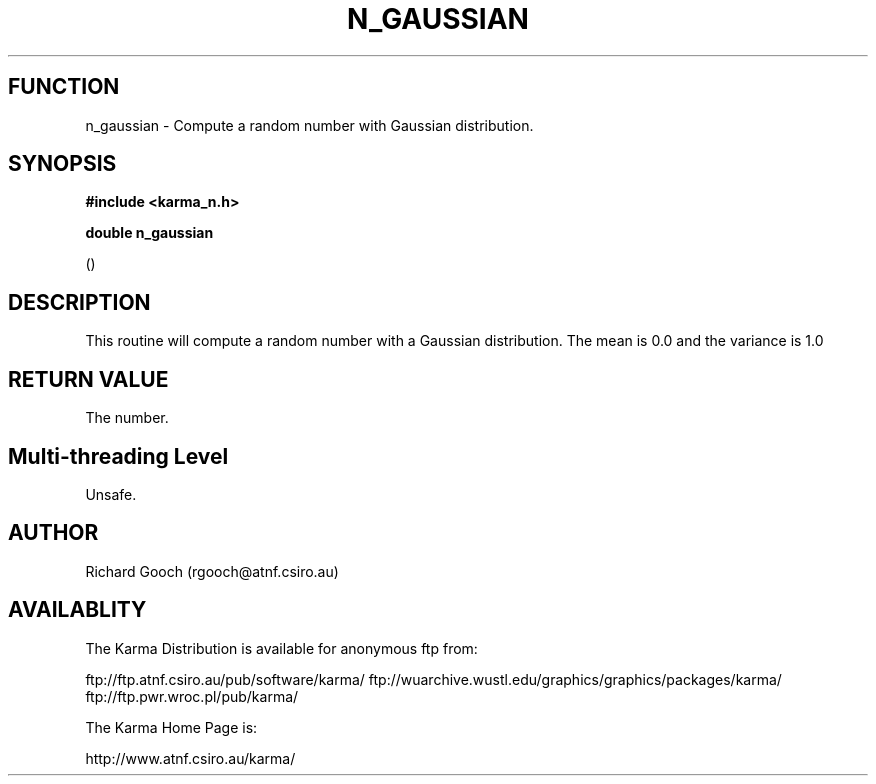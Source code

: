 .TH N_GAUSSIAN 3 "13 Nov 2005" "Karma Distribution"
.SH FUNCTION
n_gaussian \- Compute a random number with Gaussian distribution.
.SH SYNOPSIS
.B #include <karma_n.h>
.sp
.B double n_gaussian
.sp
()
.SH DESCRIPTION
This routine will compute a random number with a Gaussian
distribution. The mean is 0.0 and the variance is 1.0
.SH RETURN VALUE
The number.
.SH Multi-threading Level
Unsafe.
.SH AUTHOR
Richard Gooch (rgooch@atnf.csiro.au)
.SH AVAILABLITY
The Karma Distribution is available for anonymous ftp from:

ftp://ftp.atnf.csiro.au/pub/software/karma/
ftp://wuarchive.wustl.edu/graphics/graphics/packages/karma/
ftp://ftp.pwr.wroc.pl/pub/karma/

The Karma Home Page is:

http://www.atnf.csiro.au/karma/
